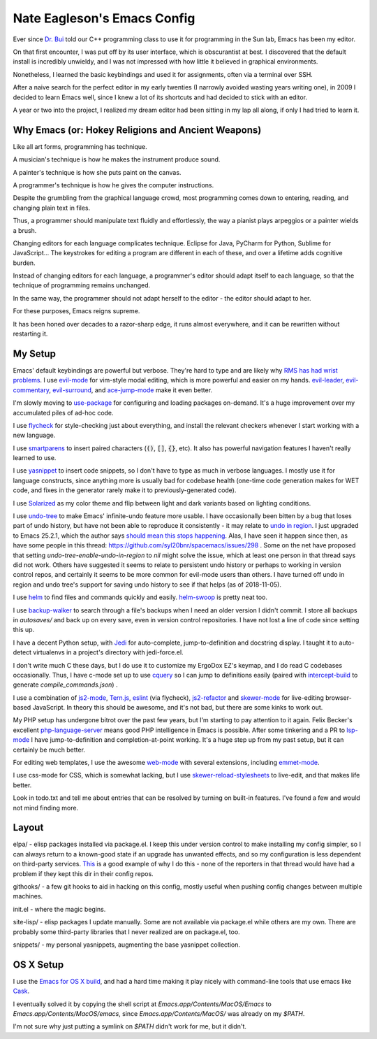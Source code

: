 ============================
Nate Eagleson's Emacs Config
============================

Ever since `Dr. Bui <http://cs.hbg.psu.edu/~bui/>`__ told our C++ programming
class to use it for programming in the Sun lab, Emacs has been my editor.

On that first encounter, I was put off by its user interface, which is
obscurantist at best. I discovered that the default install is incredibly
unwieldy, and I was not impressed with how little it believed in graphical
environments.

Nonetheless, I learned the basic keybindings and used it for assignments, often
via a terminal over SSH.

After a naive search for the perfect editor in my early twenties (I narrowly
avoided wasting years writing one), in 2009 I decided to learn Emacs well,
since I knew a lot of its shortcuts and had decided to stick with an editor.

A year or two into the project, I realized my dream editor had been sitting in
my lap all along, if only I had tried to learn it.


Why Emacs (or: Hokey Religions and Ancient Weapons)
===================================================

Like all art forms, programming has technique.

A musician's technique is how he makes the instrument produce sound.

A painter's technique is how she puts paint on the canvas.

A programmer's technique is how he gives the computer instructions.

Despite the grumbling from the graphical language crowd, most programming comes
down to entering, reading, and changing plain text in files.

Thus, a programmer should manipulate text fluidly and effortlessly, the way a
pianist plays arpeggios or a painter wields a brush.

Changing editors for each language complicates technique. Eclipse for Java,
PyCharm for Python, Sublime for JavaScript... The keystrokes for editing a
program are different in each of these, and over a lifetime adds cognitive
burden.

Instead of changing editors for each language, a programmer's editor should
adapt itself to each language, so that the technique of programming remains
unchanged.

In the same way, the programmer should not adapt herself to the editor -
the editor should adapt to her.

For these purposes, Emacs reigns supreme.

It has been honed over decades to a razor-sharp edge, it runs almost
everywhere, and it can be rewritten without restarting it.

My Setup
========

Emacs' default keybindings are powerful but verbose. They're hard to type and
are likely why
`RMS has had wrist problems <https://stallman.org/stallman-computing.html>`__.
I use `evil-mode <https://gitorious.org/evil/pages/Home>`__ for vim-style modal
editing, which is more powerful and easier on my hands.
`evil-leader <https://github.com/cofi/evil-leader>`__,
`evil-commentary <https://github.com/linktohack/evil-commentary>`__,
`evil-surround <https://github.com/timcharper/evil-surround>`__, and
`ace-jump-mode <https://github.com/winterTTr/ace-jump-mode>`__ make it even better.

I'm slowly moving to `use-package <https://github.com/jwiegley/use-package>`__
for configuring and loading packages on-demand. It's a huge improvement over my
accumulated piles of ad-hoc code.

I use `flycheck <https://github.com/flycheck/flycheck>`__ for style-checking
just about everything, and install the relevant checkers whenever I start
working with a new language.

I use `smartparens <https://github.com/Fuco1/smartparens>`__ to insert paired
characters (:code:`()`, :code:`[]`, :code:`{}`, etc). It also has powerful
navigation features I haven't really learned to use.

I use `yasnippet <http://capitaomorte.github.io/yasnippet/>`__ to insert code
snippets, so I don't have to type as much in verbose languages. I mostly use it
for language constructs, since anything more is usually bad for codebase health
(one-time code generation makes for WET code, and fixes in the generator
rarely make it to previously-generated code).

I use `Solarized <https://github.com/bbatsov/solarized-emacs>`__ as my color
theme and flip between light and dark variants based on lighting conditions.

I use `undo-tree <http://www.dr-qubit.org/emacs.php#undo-tree>`__ to make
Emacs' infinite-undo feature more usable. I have occasionally been bitten by a
bug that loses part of undo history, but have not been able to reproduce it
consistently - it may relate to `undo in region
<https://lists.gnu.org/archive/html/bug-gnu-emacs/2014-01/msg01106.html>`__. I
just upgraded to Emacs 25.2.1, which the author says `should mean this stops
happening <https://debbugs.gnu.org/cgi/bugreport.cgi?bug=16377#52>`__. Alas, I
have seen it happen since then, as have some people in this thread:
https://github.com/syl20bnr/spacemacs/issues/298 . Some on the net have
proposed that setting `undo-tree-enable-undo-in-region` to `nil` might solve
the issue, which at least one person in that thread says did not work. Others
have suggested it seems to relate to persistent undo history or perhaps to
working in version control repos, and certainly it seems to be more common for
evil-mode users than others. I have turned off undo in region and undo tree's
support for saving undo history to see if that helps (as of 2018-11-05).

I use `helm <http://emacs-helm.github.io/helm/>`__ to find files and commands
quickly and easily. `helm-swoop
<https://github.com/ShingoFukuyama/helm-swoop>`__ is pretty neat too.

I use `backup-walker <https://github.com/lewang/backup-walker>`__ to search
through a file's backups when I need an older version I didn't commit. I store
all backups in `autosaves/` and back up on every save, even in version control
repositories. I have not lost a line of code since setting this up.

I have a decent Python setup, with `Jedi
<http://jedi.jedidjah.ch/en/latest/>`__ for auto-complete, jump-to-definition
and docstring display. I taught it to auto-detect virtualenvs in a project's
directory with jedi-force.el.

I don't write much C these days, but I do use it to customize my ErgoDox EZ's
keymap, and I do read C codebases occasionally. Thus, I have c-mode set up to
use `cquery <https://github.com/cquery-project/cquery>`__ so I can jump to
definitions easily (paired with `intercept-build
<https://github.com/rizsotto/scan-build>`__ to generate
`compile_commands.json`) .

I use a combination of `js2-mode <https://github.com/mooz/js2-mode>`__,
`Tern.js <http://ternjs.net/>`__,
`eslint <http://eslint.org/>`__ (via flycheck),
`js2-refactor <https://github.com/magnars/js2-refactor.el>`__ and
`skewer-mode <https://github.com/skeeto/skewer-mode>`__
for live-editing browser-based JavaScript. In theory this should be awesome,
and it's not bad, but there are some kinks to work out.

My PHP setup has undergone bitrot over the past few years, but I'm starting to
pay attention to it again. Felix Becker's excellent `php-language-server
<https://github.com/felixfbecker/php-language-server>`__ means good PHP
intelligence in Emacs is possible. After some tinkering and a PR to `lsp-mode
<https://github.com/emacs-lsp/lsp-mode>`__ I have jump-to-definition and
completion-at-point working. It's a huge step up from my past setup, but it can
certainly be much better.

For editing web templates, I use the awesome `web-mode
<http://web-mode.org/>`__ with several extensions, including `emmet-mode
<https://github.com/smihica/emmet-mode>`__.

I use css-mode for CSS, which is somewhat lacking, but I use
`skewer-reload-stylesheets
<https://github.com/NateEag/skewer-reload-stylesheets>`__ to live-edit, and
that makes life better.

Look in todo.txt and tell me about entries that can be resolved by turning on
built-in features. I've found a few and would not mind finding more.

Layout
======

elpa/ - elisp packages installed via package.el. I keep this under version
control to make installing my config simpler, so I can always return to a
known-good state if an upgrade has unwanted effects, and so my configuration is
less dependent on third-party services. `This
<https://github.com/syl20bnr/spacemacs/issues/10244>`__ is a good example of
why I do this - none of the reporters in that thread would have had a problem
if they kept this dir in their config repos.

githooks/ - a few git hooks to aid in hacking on this config, mostly useful
when pushing config changes between multiple machines.

init.el - where the magic begins.

site-lisp/ - elisp packages I update manually. Some are not available via
package.el while others are my own. There are probably some third-party
libraries that I never realized are on package.el, too.

snippets/ - my personal yasnippets, augmenting the base yasnippet collection.

OS X Setup
==========

I use the `Emacs for OS X build <https://emacsformacosx.com/>`__, and had a
hard time making it play nicely with command-line tools that use emacs like
`Cask <https://github.com/cask/cask>`__.

I eventually solved it by copying the shell script at
`Emacs.app/Contents/MacOS/Emacs` to `Emacs.app/Contents/MacOS/emacs`, since
`Emacs.app/Contents/MacOS/` was already on my `$PATH`.

I'm not sure why just putting a symlink on `$PATH` didn't work for me, but it
didn't.
